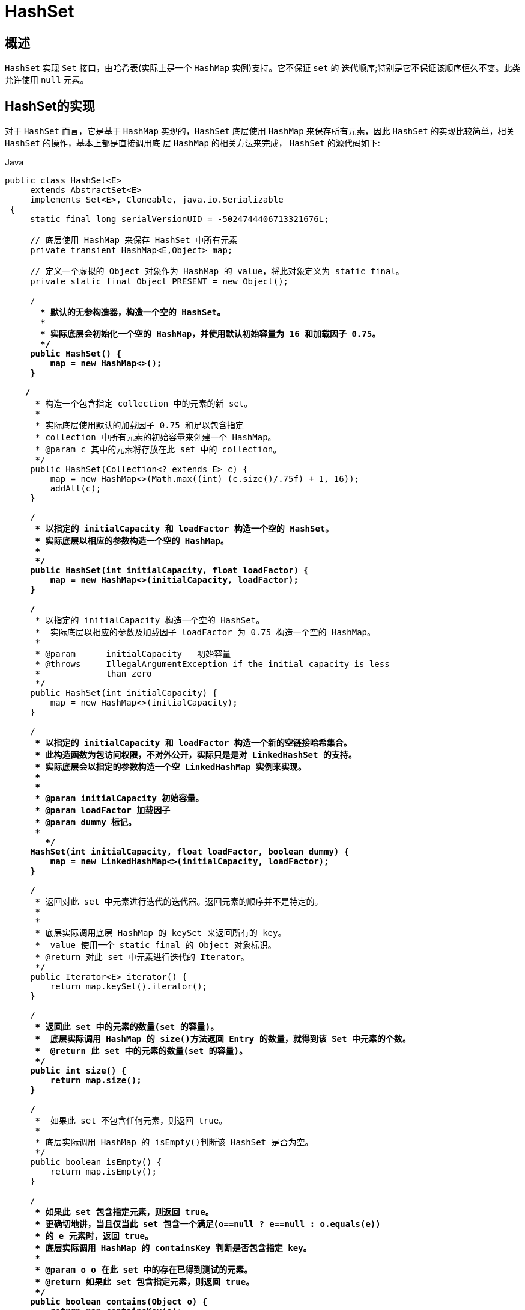 [[java-hashset]]
=  HashSet

[[java-hashset-overview]]
==  概述

`HashSet` 实现 `Set` 接口，由哈希表(实际上是一个 `HashMap` 实例)支持。它不保证 `set` 的 迭代顺序;特别是它不保证该顺序恒久不变。此类允许使用 `null` 元素。


[[java-hashset-impl]]
==  HashSet的实现

对于 `HashSet` 而言，它是基于 `HashMap` 实现的，`HashSet` 底层使用 `HashMap` 来保存所有元素，因此 `HashSet` 的实现比较简单，相关 `HashSet` 的操作，基本上都是直接调用底    层 `HashMap` 的相关方法来完成， `HashSet` 的源代码如下:

[source,java,indent=0,subs="verbatim,quotes",role="primary"]
.Java
----
               public class HashSet<E>
                    extends AbstractSet<E>
                    implements Set<E>, Cloneable, java.io.Serializable
                {
                    static final long serialVersionUID = -5024744406713321676L;

                    // 底层使用 HashMap 来保存 HashSet 中所有元素
                    private transient HashMap<E,Object> map;

                    // 定义一个虚拟的 Object 对象作为 HashMap 的 value，将此对象定义为 static final。
                    private static final Object PRESENT = new Object();

                    /**
                      * 默认的无参构造器，构造一个空的 HashSet。
                      *
                      * 实际底层会初始化一个空的 HashMap，并使用默认初始容量为 16 和加载因子 0.75。
                      */
                    public HashSet() {
                        map = new HashMap<>();
                    }

                   /**
                     * 构造一个包含指定 collection 中的元素的新 set。
                     *
                     * 实际底层使用默认的加载因子 0.75 和足以包含指定
                     * collection 中所有元素的初始容量来创建一个 HashMap。
                     * @param c 其中的元素将存放在此 set 中的 collection。
                     */
                    public HashSet(Collection<? extends E> c) {
                        map = new HashMap<>(Math.max((int) (c.size()/.75f) + 1, 16));
                        addAll(c);
                    }

                    /**
                     * 以指定的 initialCapacity 和 loadFactor 构造一个空的 HashSet。
                     * 实际底层以相应的参数构造一个空的 HashMap。
                     *
                     */
                    public HashSet(int initialCapacity, float loadFactor) {
                        map = new HashMap<>(initialCapacity, loadFactor);
                    }

                    /**
                     * 以指定的 initialCapacity 构造一个空的 HashSet。
                     *  实际底层以相应的参数及加载因子 loadFactor 为 0.75 构造一个空的 HashMap。
                     *
                     * @param      initialCapacity   初始容量
                     * @throws     IllegalArgumentException if the initial capacity is less
                     *             than zero
                     */
                    public HashSet(int initialCapacity) {
                        map = new HashMap<>(initialCapacity);
                    }

                    /**
                     * 以指定的 initialCapacity 和 loadFactor 构造一个新的空链接哈希集合。
                     * 此构造函数为包访问权限，不对外公开，实际只是是对 LinkedHashSet 的支持。
                     * 实际底层会以指定的参数构造一个空 LinkedHashMap 实例来实现。
                     *
                     *
                     * @param initialCapacity 初始容量。
                     * @param loadFactor 加载因子
                     * @param dummy 标记。
                     *
                       */
                    HashSet(int initialCapacity, float loadFactor, boolean dummy) {
                        map = new LinkedHashMap<>(initialCapacity, loadFactor);
                    }

                    /**
                     * 返回对此 set 中元素进行迭代的迭代器。返回元素的顺序并不是特定的。
                     *
                     *
                     * 底层实际调用底层 HashMap 的 keySet 来返回所有的 key。
                     *  value 使用一个 static final 的 Object 对象标识。
                     * @return 对此 set 中元素进行迭代的 Iterator。
                     */
                    public Iterator<E> iterator() {
                        return map.keySet().iterator();
                    }

                    /**
                     * 返回此 set 中的元素的数量(set 的容量)。
                     *  底层实际调用 HashMap 的 size()方法返回 Entry 的数量，就得到该 Set 中元素的个数。
                     *  @return 此 set 中的元素的数量(set 的容量)。
                     */
                    public int size() {
                        return map.size();
                    }

                    /**
                     *  如果此 set 不包含任何元素，则返回 true。
                     *
                     * 底层实际调用 HashMap 的 isEmpty()判断该 HashSet 是否为空。
                     */
                    public boolean isEmpty() {
                        return map.isEmpty();
                    }

                    /**
                     * 如果此 set 包含指定元素，则返回 true。
                     * 更确切地讲，当且仅当此 set 包含一个满足(o==null ? e==null : o.equals(e))
                     * 的 e 元素时，返回 true。
                     * 底层实际调用 HashMap 的 containsKey 判断是否包含指定 key。
                     *
                     * @param o o 在此 set 中的存在已得到测试的元素。
                     * @return 如果此 set 包含指定元素，则返回 true。
                     */
                    public boolean contains(Object o) {
                        return map.containsKey(o);
                    }

                   /**
                     * 如果此 set 中尚未包含指定元素，则添加指定元素。
                     * 更确切地讲，如果此 set 没有包含满足(e==null ? e2==null : e.equals(e2))
                     * 的元素 e2，则向此 set 添加指定的元素 e。
                     * 如果此 set 已包含该元素，则该调用不更改 set 并返回 false。
                     * 底层实际将将该元素作为 key 放入 HashMap。
                     * 由于 HashMap 的 put()方法添加 key-value 对时，当新放入 HashMap 的 Entry 中 key
                     * 与集合中原有 Entry 的 key 相同(hashCode()返回值相等，通过 equals 比较也返回true)，
                     * 新添加的 Entry 的 value 会将覆盖原来 Entry 的 value，但 key 不会有任何改变，
                     * 因此如果向 HashSet 中添加一个已经存在的元素时，新添加的集合元素将不会被放入HashMap中，
                     * 原来的元素也不会有任何改变，这也就满足了 Set 中元素不重复的特性。
                     * @param e 将添加到此 set 中的元素。
                     * @return 如果此 set 尚未包含指定元素，则返回 true。
                     */
                    public boolean add(E e) {
                        return map.put(e, PRESENT)==null;
                    }


                   /**
                     * 如果指定元素存在于此 set 中，则将其移除。
                     * 更确切地讲，如果此 set 包含一个满足(o==null ? e==null : o.equals(e))的元素e，
                     * 则将其移除。如果此 set 已包含该元素，则返回 true
                     * (或者: 如果此 set 因调用而发生更改，则返回 true)。(一旦调用返回，则此 set 不再包含该元素)。
                     * 底层实际调用 HashMap 的 remove 方法删除指定 Entry。
                     * @param o 如果存在于此 set 中则需要将其移除的对象。
                     * @return 如果 set 包含指定元素，则返回 true。
                     */
                    public boolean remove(Object o) {
                        return map.remove(o)==PRESENT;
                    }

                    /**
                     * 从此 set 中移除所有元素。此调用返回后，该 set 将为空。
                     * 底层实际调用 HashMap 的 clear 方法清空 Entry 中所有元素。
                     */
                    public void clear() {
                        map.clear();
                    }

                    /**
                     * 返回此 HashSet 实例的浅表副本: 并没有复制这些元素本身。
                     * 底层实际调用 HashMap 的 clone()方法，获取 HashMap 的浅表副本，并设置到 HashSet 中。
                     *
                     * @return a shallow copy of this set
                     */
                    @SuppressWarnings("unchecked")
                    public Object clone() {
                        try {
                            HashSet<E> newSet = (HashSet<E>) super.clone();
                            newSet.map = (HashMap<E, Object>) map.clone();
                            return newSet;
                        } catch (CloneNotSupportedException e) {
                            throw new InternalError(e);
                        }
                    }

                    /**
                     * Save the state of this <tt>HashSet</tt> instance to a stream (that is,
                     * serialize it).
                     *
                     * @serialData The capacity of the backing <tt>HashMap</tt> instance
                     *             (int), and its load factor (float) are emitted, followed by
                     *             the size of the set (the number of elements it contains)
                     *             (int), followed by all of its elements (each an Object) in
                     *             no particular order.
                     */
                    private void writeObject(java.io.ObjectOutputStream s)
                        throws java.io.IOException {
                        // Write out any hidden serialization magic
                        s.defaultWriteObject();

                        // Write out HashMap capacity and load factor
                        s.writeInt(map.capacity());
                        s.writeFloat(map.loadFactor());

                        // Write out size
                        s.writeInt(map.size());

                        // Write out all elements in the proper order.
                        for (E e : map.keySet())
                            s.writeObject(e);
                    }

                    /**
                     * Reconstitute the <tt>HashSet</tt> instance from a stream (that is,
                     * deserialize it).
                     */
                    private void readObject(java.io.ObjectInputStream s)
                        throws java.io.IOException, ClassNotFoundException {
                        // Read in any hidden serialization magic
                        s.defaultReadObject();

                        // Read capacity and verify non-negative.
                        int capacity = s.readInt();
                        if (capacity < 0) {
                            throw new InvalidObjectException("Illegal capacity: " +
                                                             capacity);
                        }

                        // Read load factor and verify positive and non NaN.
                        float loadFactor = s.readFloat();
                        if (loadFactor <= 0 || Float.isNaN(loadFactor)) {
                            throw new InvalidObjectException("Illegal load factor: " +
                                                             loadFactor);
                        }

                        // Read size and verify non-negative.
                        int size = s.readInt();
                        if (size < 0) {
                            throw new InvalidObjectException("Illegal size: " +
                                                             size);
                        }

                        // Set the capacity according to the size and load factor ensuring that
                        // the HashMap is at least 25% full but clamping to maximum capacity.
                        capacity = (int) Math.min(size * Math.min(1 / loadFactor, 4.0f),
                                HashMap.MAXIMUM_CAPACITY);

                        // Create backing HashMap
                        map = (((HashSet<?>)this) instanceof LinkedHashSet ?
                               new LinkedHashMap<E,Object>(capacity, loadFactor) :
                               new HashMap<E,Object>(capacity, loadFactor));

                        // Read in all elements in the proper order.
                        for (int i=0; i<size; i++) {
                            @SuppressWarnings("unchecked")
                                E e = (E) s.readObject();
                            map.put(e, PRESENT);
                        }
                    }

                    /**
                     * Creates a <em><a href="Spliterator.html#binding">late-binding</a></em>
                     * and <em>fail-fast</em> {@link Spliterator} over the elements in this
                     * set.
                     *
                     * <p>The {@code Spliterator} reports {@link Spliterator#SIZED} and
                     * {@link Spliterator#DISTINCT}.  Overriding implementations should document
                     * the reporting of additional characteristic values.
                     *
                     * @return a {@code Spliterator} over the elements in this set
                     * @since 1.8
                     */
                    public Spliterator<E> spliterator() {
                        return new HashMap.KeySpliterator<E,Object>(map, 0, -1, 0, 0);
                    }
                }
----




*   相关 `HashMap` 的实现原理，请参考另一篇: <<java-hashmap>> 的实现原理。
*   对于 `HashSet` 中保存的对象，请注意正确重写其 `equals` 和 `hashCode` 方法，以保证放入的对象的唯一性.


[[java-hashset-qa]]
==  Q&A

[[java-hashset-extend]]
==  扩展